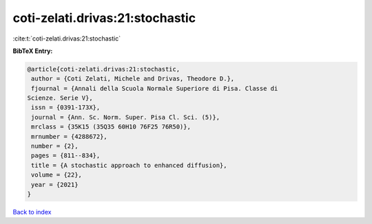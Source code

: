 coti-zelati.drivas:21:stochastic
================================

:cite:t:`coti-zelati.drivas:21:stochastic`

**BibTeX Entry:**

.. code-block:: bibtex

   @article{coti-zelati.drivas:21:stochastic,
    author = {Coti Zelati, Michele and Drivas, Theodore D.},
    fjournal = {Annali della Scuola Normale Superiore di Pisa. Classe di
   Scienze. Serie V},
    issn = {0391-173X},
    journal = {Ann. Sc. Norm. Super. Pisa Cl. Sci. (5)},
    mrclass = {35K15 (35Q35 60H10 76F25 76R50)},
    mrnumber = {4288672},
    number = {2},
    pages = {811--834},
    title = {A stochastic approach to enhanced diffusion},
    volume = {22},
    year = {2021}
   }

`Back to index <../By-Cite-Keys.html>`_
